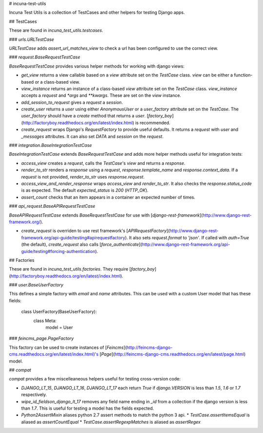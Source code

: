 # incuna-test-utils

Incuna Test Utils is a collection of TestCases and other helpers for testing Django apps.

## TestCases

These are found in `incuna_test_utils.testcases`.

### `urls.URLTestCase`

`URLTestCase` adds `assert_url_matches_view` to check a url has been configured to use the correct view.

### `request.BaseRequestTestCase`

`BaseRequestTestCase` provides various helper methods for working with django views:

* `get_view` returns a view callable based on a `view` attribute set on the `TestCase` class. `view` can be either a function-based or a class-based view.
* `view_instance` returns an instance of a class-based `view` attribute set on the `TestCase` class. `view_instance` accepts a `request` and `*args` and `**kwargs`. These are set on the `view` instance.
* `add_session_to_request` gives a `request` a `session`.
* `create_user` returns a `user` using either `AnonymousUser` or a `user_factory` attribute set on the `TestCase`. The `user_factory` should have a `create` method that returns a `user`. [`factory_boy`](http://factoryboy.readthedocs.org/en/latest/index.html) is recommended.
* `create_request` wraps Django's `RequestFactory` to provide useful defaults. It returns a `request` with `user` and `_messages` attributes. It can also set `DATA` and `session` on the `request`.

### `integration.BaseIntegrationTestCase`

`BaseIntegrationTestCase` extends `BaseRequestTestCase` and adds more helper methods useful for integration tests:

* `access_view` creates a `request`, calls the `TestCase`'s `view` and returns a `response`.
* `render_to_str` renders a `response` using a `request`, `response.template_name` and `response.context_data`. If a `request` is not provided, `render_to_str` uses `response.request`.
* `access_view_and_render_response` wraps `access_view` and `render_to_str`. It also checks the `response.status_code` is as expected. The default `expected_status` is `200` (`HTTP_OK`).
* `assert_count` checks that an item appears in a container an expected number of times.

### `api_request.BaseAPIRequestTestCase`

`BaseAPIRequestTestCase` extends `BaseRequestTestCase` for use with [`django-rest-framework`](http://www.django-rest-framework.org/).

* `create_request` is overriden to use rest framework's [`APIRequestFactory`](http://www.django-rest-framework.org/api-guide/testing#apirequestfactory). It also sets `request.format` to `'json'`. If called with `auth=True` (the default), `create_request` also calls [`force_authenticate`](http://www.django-rest-framework.org/api-guide/testing#forcing-authentication).

## Factories

These are found in `incuna_test_utils.factories`. They require [`factory_boy`](http://factoryboy.readthedocs.org/en/latest/index.html).

### `user.BaseUserFactory`

This defines a simple factory with `email` and `name` attributes. This can be used with a custom User model that has these fields:

    class UserFactory(BaseUserFactory):
        class Meta:
            model = User

### `feincms_page.PageFactory`

This factory can be used to create instances of [`Feincms`](http://feincms-django-cms.readthedocs.org/en/latest/index.html)'s [`Page`](http://feincms-django-cms.readthedocs.org/en/latest/page.html) model.


## `compat`

`compat` provides a few miscelleaneous helpers useful for testing cross-version code:

* `DJANGO_LT_15`, `DJANGO_LT_16`, `DJANGO_LT_17` each return `True` if `django.VERSION` is less than `1.5`, `1.6` or `1.7` respectively.

* `wipe_id_fieldson_django_lt_17` removes any field name ending in `_id` from a collection if the django version is less than `1.7`. This is useful for testing a model has the fields expected.

* `Python2AssertMixin` aliases python 2.7 assert methods to match the python 3 api.
  * `TestCase.assertItemsEqual` is aliased as `assertCountEqual`
  * `TestCase.assertRegexpMatches` is aliased as `assertRegex`


